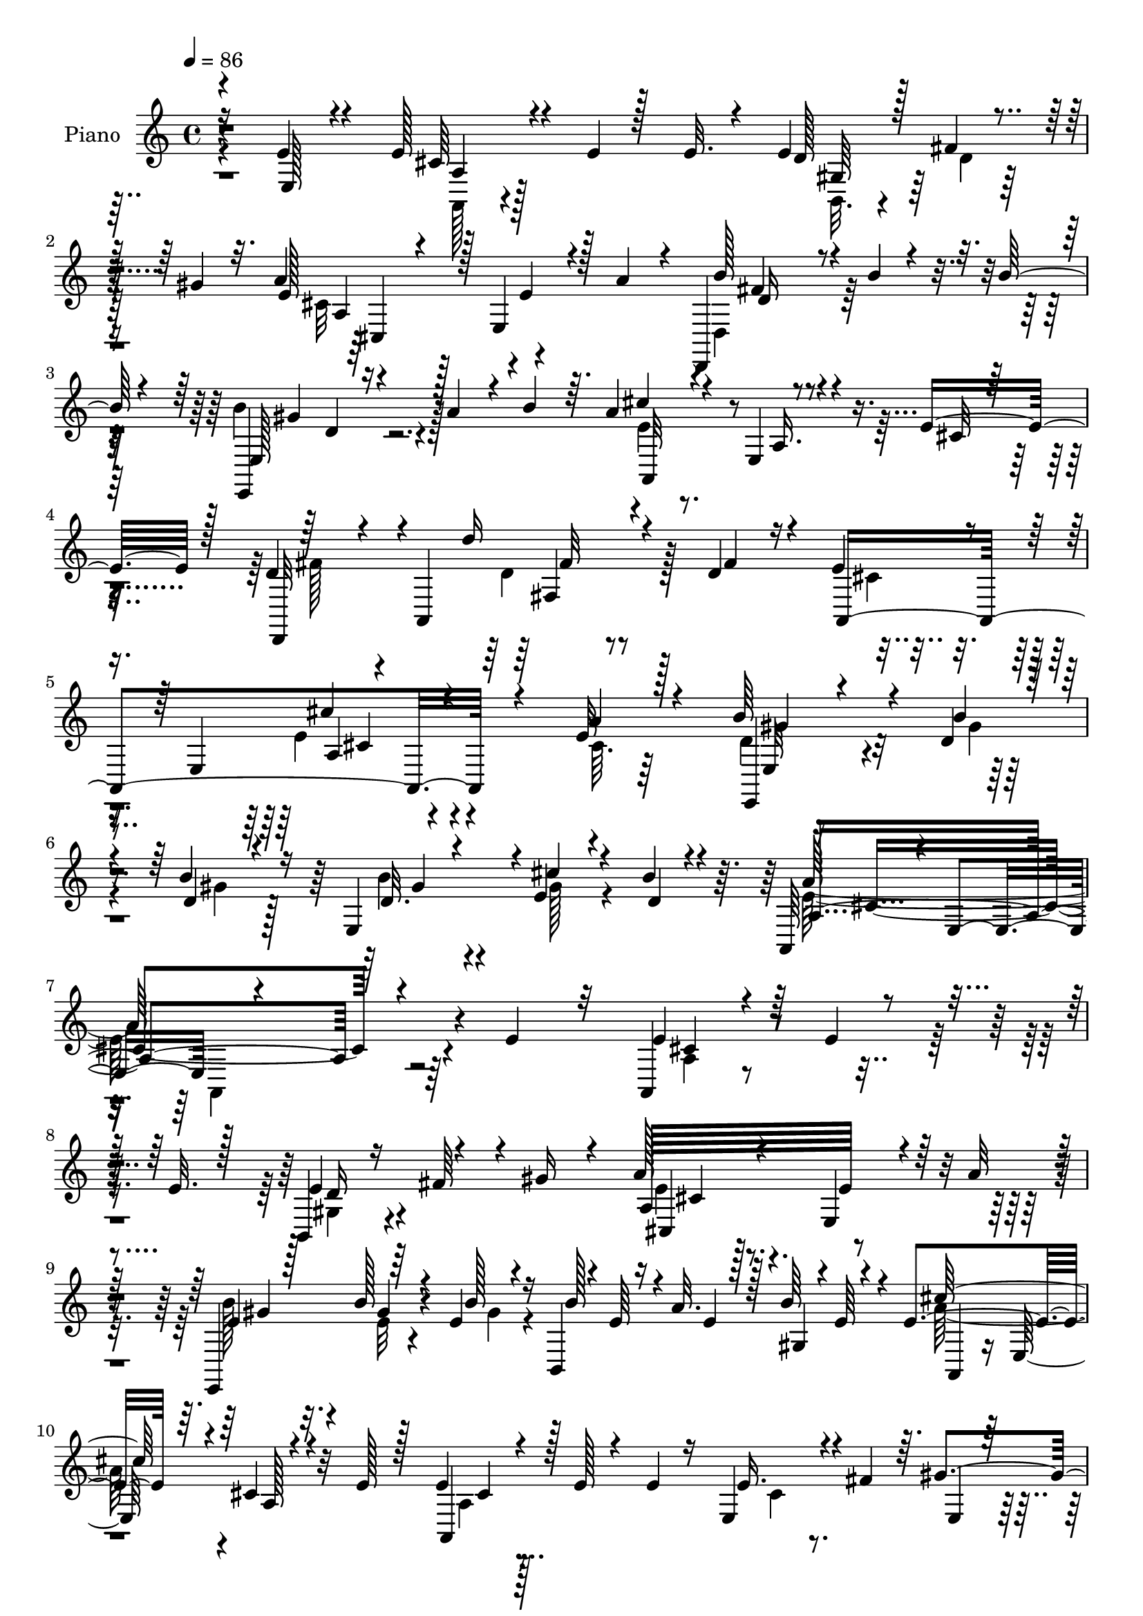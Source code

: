 % Lily was here -- automatically converted by c:/Program Files (x86)/LilyPond/usr/bin/midi2ly.py from mid/294.mid
\version "2.14.0"

\layout {
  \context {
    \Voice
    \remove "Note_heads_engraver"
    \consists "Completion_heads_engraver"
    \remove "Rest_engraver"
    \consists "Completion_rest_engraver"
  }
}

trackAchannelA = {


  \key c \major
    
  \set Staff.instrumentName = "HD294PN"
  
  \time 4/4 
  

  \key c \major
  
  \tempo 4 = 86 
  
}

trackA = <<
  \context Voice = voiceA \trackAchannelA
>>


trackBchannelA = {
  
  \set Staff.instrumentName = "Piano"
  
}

trackBchannelB = \relative c {
  \voiceOne
  r4*119/96 e'4*23/96 r4*37/96 e128*11 r4*20/96 e4*14/96 r128*7 e32. 
  r4*23/96 e4*53/96 r4*26/96 gis4*22/96 r32. a4*121/96 r128 e,4*53/96 
  r4*32/96 a'4*31/96 r4*10/96 d,,,4*34/96 r4*11/96 b'''4*13/96 
  r4*20/96 b128*5 r4*26/96 e,,,4*22/96 r16 a''4*23/96 r4*10/96 b4*35/96 
  r64. a4*34/96 r4*47/96 e,4*98/96 r4*28/96 e'16. r128*7 d4*28/96 
  r4*49/96 a,4*80/96 r4*73/96 d'4*22/96 r16 e4*64/96 r4*23/96 e,4*65/96 
  cis''4*88/96 r4*92/96 e,32 r128*17 b'64*5 r4*20/96 d,4*14/96 
  r4*26/96 b'4*20/96 r16 e,,4*46/96 r4*1/96 e'4*20/96 r4*28/96 b'4*17/96 
  r4*47/96 a,,64*17 r4*4/96 e'4*74/96 r4*232/96 e'4*43/96 r32 a,,4*11/96 
  r4*35/96 e''4*11/96 r4*23/96 e32. r128*7 b,4*19/96 r16 fis''64*5 
  r4*7/96 gis16 r4*17/96 a128*21 r4*61/96 e,4*44/96 r4*37/96 a'32 
  r4*40/96 e,,4*52/96 r64*5 e''4*13/96 r4*23/96 b,4*7/96 r4*4/96 e'64 
  r16 a32. r128*7 b64*5 r4*14/96 e,4*121/96 r64. cis4*10/96 r4*74/96 e128*7 
  r128*7 e4*25/96 r4*19/96 e128*5 r4*22/96 e4*16/96 r16 e,4*40/96 
  r4*4/96 fis'4*25/96 r64. gis4*41/96 r4*2/96 a4*104/96 r4*23/96 e64*9 
  r64*5 a32 r64*5 e,,4*23/96 r4*22/96 b'''32. r32. b128*7 r4*20/96 e,,4*13/96 
  r4*26/96 e'4*16/96 r128*7 b'32. r4*31/96 e,32*11 r4*73/96 a4*16/96 
  r4*29/96 d,,,32. r4*67/96 d'4*11/96 r16. a'64. r4*68/96 d4*14/96 
  r4*37/96 a4*55/96 r4*25/96 e4*86/96 r4*46/96 e'32. r4*23/96 e,,4*13/96 
  r4*31/96 b'''4*13/96 r4*29/96 b4*16/96 r4*26/96 b4*31/96 r64 a16 
  r4*14/96 gis,4*11/96 r16. cis'4*40/96 r4*41/96 e,,128*31 r4*37/96 e'128*11 
  r4*13/96 d,,4*32/96 r4*62/96 a'4*88/96 r4*67/96 d'128*7 r4*29/96 e128*25 
  r4*25/96 e,128*65 r4*49/96 cis'64. r4*46/96 e,,4*17/96 r4*31/96 b'''4*17/96 
  r4*22/96 b128*7 r4*20/96 e,,128*5 r4*31/96 cis''4*17/96 r16 e,,4*13/96 
  r4*41/96 cis'64*31 r4*50/96 e4*17/96 r4*32/96 <e cis >32. r4*23/96 e32 
  r64*5 e32 r4*26/96 a,4*29/96 r4*13/96 fis'4*25/96 r4*13/96 e,4*11/96 
  r4*35/96 cis'128*23 r4*55/96 a,128*9 r4*56/96 a'32. r4*25/96 e'4*16/96 
  r4*25/96 b'32 r4*29/96 e,128*5 r128*9 <b' e,, >16 r4*14/96 a4*17/96 
  r4*20/96 gis,4*10/96 r4*37/96 cis'4*103/96 r4*25/96 a,,128*21 
  r4*26/96 e''4*13/96 r64*5 <e cis >128*5 r4*23/96 e4*13/96 r4*26/96 e4*17/96 
  r16 e4*28/96 r32 fis64*5 
  | % 22
  r4*8/96 d4*16/96 r4*28/96 a'4*61/96 r4*59/96 a,64*9 r4*35/96 a'4*25/96 
  r4*17/96 <e, d' >4*11/96 r4*29/96 b''4*13/96 r128*9 b4*17/96 
  r4*25/96 e,,32 r128*9 e'4*13/96 r4*25/96 e,4*11/96 r4*34/96 a'128*47 
  r4*68/96 a4*19/96 r4*32/96 d,,,4*16/96 r8. a''64 r64*7 a4*8/96 
  r4*73/96 d128*5 r4*34/96 e128*45 a,128*5 r4*73/96 a'4*25/96 r4*17/96 e,,128*5 
  r4*28/96 b'''4*13/96 r128*9 e,4*13/96 r4*29/96 b'16 r4*16/96 a4*20/96 
  r32. b4*32/96 r32 cis4*119/96 r32 a,,64*11 r128*7 e''4*35/96 
  r32 d,,128*21 r4*31/96 a'128*27 r8. fis''128*13 r4*13/96 e128*23 
  r4*25/96 e,4*61/96 
  | % 28
  r4*5/96 a,4*125/96 r4*55/96 <a' a, >4*14/96 r4*43/96 b'4*23/96 
  r4*23/96 b32 r4*28/96 d,4*13/96 r4*29/96 e,4*13/96 r4*32/96 e'16 
  r4*22/96 b'32. r64*9 e,4*166/96 r8. e'4*26/96 r4*20/96 a,,4*23/96 
  r128*7 e''4*11/96 r4*26/96 e4*17/96 r4*23/96 e128*17 r64*5 gis128*11 
  r64 a128*19 r4*67/96 e,,4*55/96 r4*31/96 a''4*53/96 r4*28/96 b4*13/96 
  r4*26/96 b4*13/96 r4*25/96 b64*5 r4*13/96 a4*16/96 r128*7 b128*11 
  r4*8/96 cis4*25/96 r4*59/96 e,,,4*92/96 r4*26/96 e''4*23/96 r4*19/96 e4*25/96 
  r4*17/96 e4*16/96 r128*7 e4*23/96 r4*17/96 b,,4*29/96 r32 fis'''4*35/96 
  r64 gis4*37/96 r4*2/96 a,,4*82/96 r4*4/96 e4*97/96 r64*5 a''4*50/96 
  r4*35/96 b4*11/96 r4*29/96 b4*11/96 r4*28/96 e,,,,32. r16 <e''' cis' >4*14/96 
  r4*23/96 b'4*14/96 r4*26/96 a,,,128*19 r64*5 e'4*83/96 r128*17 a''16. 
  r64 d,,,,64*9 r128*11 a'32*5 r4*70/96 d''4*10/96 r4*34/96 a,,4*62/96 
  r4*25/96 e'4*80/96 r4*61/96 a''64*5 r32 e,,,4*14/96 r128*9 b''''4*14/96 
  r4*26/96 b128*5 r4*25/96 gis,,4*31/96 r64. a''4*19/96 r4*20/96 b4*35/96 
  r64. cis4*109/96 r4*20/96 a,,128*7 r128*21 e''4*32/96 r128*5 d128*11 
  r4*55/96 a,,64*13 r4*73/96 fis'''4*41/96 r4*7/96 a,,,4*73/96 
  r32. e'128*73 r4*47/96 a''8 r4*5/96 e,,,4*16/96 r4*32/96 d'''32 
  r4*28/96 <d b' >4*16/96 r16 gis,,4*32/96 r32 e4*8/96 r16. gis4*11/96 
  r64*7 a''4*148/96 r4*89/96 e,4*17/96 r4*31/96 cis4*26/96 r4*17/96 e4*16/96 
  r128*7 e4*17/96 r128*9 e8 r4*34/96 gis4*29/96 r4*10/96 a64*11 
  r4*56/96 a,4*38/96 r16. e64 r64*7 e,32 r64*5 b'''32 r4*29/96 b4*14/96 
  r4*25/96 e,,16 r4*17/96 a'4*25/96 r128*5 b4*31/96 r4*11/96 a,,128*17 
  r4*32/96 e'4*62/96 r64*11 e'4*19/96 r16 e128*9 r4*17/96 e4*13/96 
  r4*23/96 
  | % 44
  e32. r16 b,128*13 r128 fis''128*11 r64. gis4*32/96 r4*8/96 a4*83/96 
  r64*7 e64*11 r4*16/96 e4*7/96 r4*35/96 d,4*16/96 r4*28/96 b''4*11/96 
  r4*28/96 b4*17/96 r4*23/96 b4*32/96 r4*11/96 e,4*14/96 r4*23/96 b'128*5 
  r4*28/96 a,4*16/96 r64*11 e64*7 r4*5/96 a4*47/96 r16. a'128*5 
  r4*35/96 d,,,,32 r4*76/96 fis''128*21 r4*76/96 d''32. r128*9 a,,,4*13/96 
  r4*73/96 e''4*76/96 r4*64/96 a'4*14/96 r16. e,,,32 r4*35/96 d'''4*13/96 
  r4*25/96 d4*16/96 r4*25/96 d16 r4*17/96 a'4*20/96 r4*19/96 b4*34/96 
  r32 cis4*121/96 r4*11/96 a,4*41/96 r4*46/96 e'4*37/96 r4*22/96 d,,32*7 
  r4*11/96 a'4*115/96 r128*17 d'4*23/96 r4*29/96 a,,4*32/96 r4*77/96 e''4*70/96 
  r128*71 e'4*13/96 r4*49/96 e,,128*7 r4*31/96 b'''32. r16 d,4*17/96 
  r4*26/96 e,4*17/96 r4*34/96 cis''4*29/96 r4*19/96 b4*25/96 r128*15 a4*55/96 
  r4*62/96 e,64*49 
}

trackBchannelBvoiceB = \relative c {
  \voiceThree
  r16*5 e128*7 r4*40/96 cis'64*5 r4*98/96 d128*9 r128*5 fis4*32/96 
  r128*15 e128*19 r4*68/96 e4*56/96 r128*23 b'128*9 r4*91/96 e,,128*9 
  r4*97/96 cis''4*31/96 r4 a,16. r4*46/96 cis32 r64*7 d,,32*5 r4*76/96 d'''16 
  r4*71/96 fis,4*29/96 r4*17/96 a,,4*266/96 r4*65/96 a''4*17/96 
  r4*47/96 e,,4*14/96 r4*35/96 b'''4*16/96 
  | % 6
  r4*25/96 d,4*16/96 r4*28/96 d32. r4*28/96 cis'4*22/96 r4*28/96 d,4*17/96 
  r4*47/96 a4*323/96 r4*142/96 e'4*20/96 r128*33 e4*50/96 r4*71/96 a,64*21 
  e'64*9 r64*13 e4*23/96 r128*7 b'128*5 r4*23/96 b128*5 r16 b128*9 
  r4*16/96 e,4*8/96 r128*9 gis,4*5/96 r4*1/96 e'64 r4*31/96 cis'128*41 
  r4*8/96 a,128*5 r4*110/96 a,4*29/96 r128*31 e''16. r4*44/96 e,4*13/96 
  r128*9 e'4*50/96 r4*77/96 cis4*50/96 r4*76/96 e,4*23/96 r4*22/96 d'32 
  r4*25/96 d128*5 r16 d4*14/96 r4*26/96 cis'128*5 r4*22/96 d,4*17/96 
  r4*31/96 a'4*134/96 r4*118/96 d4*143/96 r4*64/96 d16 r128*9 e,4*137/96 
  r128*25 a4*20/96 r4*22/96 e4*16/96 r4*28/96 e4*14/96 r4*28/96 e4*13/96 
  r4*28/96 gis,128*11 r4*8/96 e'4*14/96 r128*7 b'128*13 r4*8/96 e,64*5 
  r128*33 cis128*5 r64*19 d,4*20/96 r4*128/96 d''4*32/96 r128*23 fis,4*28/96 
  r128*7 a,,4*290/96 r4*53/96 a''4*11/96 r128*15 b4*29/96 r4*19/96 d,32 
  r128*9 d4*16/96 r4*25/96 b'128*9 r32. e, r16 b'4*17/96 r16. e,4*191/96 
  r4*46/96 a,4*10/96 r4*40/96 a4*17/96 r128*9 cis64 r128*11 cis4*10/96 
  r128*9 a,4*29/96 r4*13/96 d'4*14/96 r4*26/96 e64. r4*34/96 a32*9 
  r4*16/96 e4*50/96 r4*35/96 cis,4*19/96 r4*23/96 e4*16/96 r4*25/96 e'4*10/96 
  r4*31/96 b'4*13/96 r4*29/96 e,4*17/96 r128*7 fis,4*14/96 r16 b'4*34/96 
  r4*11/96 e,4*115/96 r64*17 cis128*5 r4*28/96 a4*17/96 r16 cis4*8/96 
  r4*31/96 cis4*14/96 r4*25/96 a4*23/96 r4*17/96 d128*5 r4*23/96 gis64*5 
  r4*14/96 e32*5 r32*5 a,,4*46/96 r4*43/96 a'4*13/96 r4*28/96 b'4*14/96 
  r128*9 d,4*10/96 r64*5 
  | % 23
  d4*14/96 r128*9 b'4*22/96 r32. cis4*14/96 r4*25/96 d,4*13/96 
  r4*31/96 e128*47 r4*68/96 cis4*10/96 r4*40/96 d4*152/96 r4*65/96 d'4*23/96 
  r128*9 a,,4*50/96 r4*35/96 e'4*8/96 r4*41/96 a,64*7 r4*47/96 e''4*29/96 
  r4*13/96 e32. r16 e4*14/96 r4*26/96 b'4*14/96 r4*29/96 e,32. 
  r4*23/96 fis,4*13/96 r16 gis4*10/96 r128*11 e'4*125/96 r4*95/96 cis4*14/96 
  r4*32/96 d4*29/96 r4*119/96 d'64*5 r128*23 d,16 r4*28/96 cis4*59/96 
  r64*17 a4*127/96 r4*56/96 a'128*15 r4*8/96 d,4*17/96 r64*5 d64 
  r4*32/96 b'128*5 r4*29/96 gis,4*10/96 r128*11 cis'4*28/96 r4*19/96 d,128*7 
  r4*50/96 a'4*173/96 r4*112/96 <e' cis >4*22/96 r4*100/96 b,,128*7 
  r4*20/96 fis'''4*43/96 r4*35/96 a,,4*125/96 r4*124/96 d,,128*7 
  r128*33 e4*17/96 r64*17 a4*64/96 r4*61/96 e''''32 r32*9 a,,,4*41/96 
  r4*43/96 e4*26/96 r64. e''8 r4*74/96 e4*47/96 r4*79/96 e4*64/96 
  r128*21 d,,,4*32/96 r64*15 b''''128*9 r64*9 d,4*14/96 r4*25/96 a,4*35/96 
  r4*97/96 cis4*22/96 r4*68/96 cis'4*11/96 r4*32/96 d,,4*16/96 
  r64*19 fis4*22/96 r128*21 d'''4*17/96 r128*9 e,4*128/96 r64 cis,32. 
  r128*39 b''4*20/96 r4*23/96 d,64. r64*5 d4*13/96 r128*9 b'16 
  r4*19/96 fis,,32. r4*20/96 d''4*11/96 r4*31/96 a,,4*61/96 r32. e'64*13 
  r4*56/96 cis''4*13/96 r128*11 d,,,4*68/96 r4*71/96 d''''128*9 
  r4*74/96 d,4*23/96 r4*25/96 e4*64/96 r4*89/96 e4*34/96 r4*173/96 cis32. 
  r4*32/96 b'128*9 r4*20/96 b128*5 r64*11 d,32. r4*26/96 a,128*5 
  r4*31/96 b''4*19/96 r4*32/96 a,,4*145/96 r4*139/96 e'4*29/96 
  r4*97/96 d16 r4*17/96 fis16 r4*20/96 e,64. r128*9 cis'4*55/96 
  r4*65/96 e4*52/96 r128*9 e4*26/96 r4*17/96 b'4*26/96 r32. e,4*8/96 
  r4*32/96 e128*5 r4*25/96 gis,4*22/96 r4*62/96 e'64. r4*29/96 cis'4*133/96 
  r4*121/96 cis,4*25/96 r64*11 e,4*5/96 r4*26/96 d'128*9 r4*97/96 a4*77/96 
  r8 e128*13 r64*7 a'4*31/96 r32 <b d,,, >4*23/96 r4*100/96 d,4*22/96 
  r128*7 cis'4*13/96 r4*25/96 d,4*11/96 r64*5 a,128*27 r32*11 <e'' cis >64. 
  r4*41/96 d,,128*5 r64*21 d''4*11/96 r4*76/96 
  | % 47
  fis4*14/96 r64*5 a,,32. r4*115/96 cis'4*13/96 r4*80/96 <cis e >4*7/96 
  r64*7 e,,4*14/96 r128*11 b'''4*16/96 r4*22/96 b4*19/96 r4*22/96 e,,4*43/96 
  r128 d'4*10/96 r4*26/96 d4*13/96 r4*32/96 e4*119/96 r4*101/96 cis128*7 
  r4*37/96 d64*5 r4*121/96 d'4*31/96 r64*13 fis,4*49/96 r64 e4*88/96 
  r4*83/96 e64*23 r4*82/96 cis32 r4*49/96 b'16. r4*16/96 d,4*13/96 
  r4*28/96 b'4*22/96 r4*23/96 d,4*20/96 r64*5 e128*9 r128*7 e,128*5 
  r64*9 a,4*110/96 r4*82/96 a'''4*229/96 
}

trackBchannelBvoiceC = \relative c {
  \voiceFour
  r4*182/96 a128*7 r4*107/96 b32. r4*25/96 d'4*10/96 r64*11 cis32*7 
  r128*55 d,4*37/96 r128*27 b''4*38/96 r128*29 e,4*22/96 r4*241/96 fis128*13 
  r4*98/96 d4*35/96 r128*35 cis4*58/96 r4*88/96 e4*97/96 r4*88/96 cis64. 
  r64*9 d4*25/96 r4*29/96 gis4*11/96 
  | % 6
  r4*28/96 gis4*14/96 r128*9 b4*29/96 r4*19/96 gis128*7 r4*91/96 e128*109 
  r4*139/96 a,4*10/96 r4*110/96 gis4*23/96 r4*97/96 e'4*58/96 r4*199/96 b'128*9 
  r32. e,32 r4*26/96 gis4*14/96 r4*145/96 a64*21 r4*131/96 a,4*23/96 
  r128*33 cis4*25/96 r4*95/96 cis128*19 r4*70/96 a4*16/96 r128*37 d4*22/96 
  r128*7 gis4*16/96 r128*7 gis4*17/96 r4*22/96 b4*23/96 r128*19 e,,4*11/96 
  r4*35/96 a8. r4*5/96 e8 r64*21 d'4. r64*11 fis32 r4*37/96 cis'4*122/96 
  r64 a,4*32/96 r64*9 cis64. r4*31/96 e,4*16/96 r128*37 e'16 r4*17/96 fis,16 
  r4*13/96 e'32. r4*26/96 a4*40/96 r128*73 d,4*25/96 r128*41 d4*43/96 
  r4*107/96 cis128*21 r4*97/96 e4*127/96 r4*112/96 e,4*19/96 r4*109/96 d'4*16/96 
  r4*29/96 e,4*11/96 r64*5 d'4*20/96 r128*11 a'4*193/96 r4*44/96 cis,32. 
  r4*32/96 a,32. r64*17 e''4*49/96 r128*11 cis32 r128*11 a4*56/96 
  r4*67/96 a4*43/96 r64*7 e'4*17/96 r16 gis,32. r4*106/96 gis4*23/96 
  r4*17/96 e'4*11/96 r4*26/96 e32. r128*9 a,4*61/96 r4*22/96 e4*115/96 
  r4*62/96 a,4*16/96 r4*103/96 cis'4*13/96 r4*65/96 e,32 r128*11 cis'128*19 
  r4*62/96 e4*53/96 r4*35/96 a,,128*5 r128*9 gis'128*5 r4*107/96 gis4*11/96 
  r64*5 a4*8/96 r4*29/96 b'4*14/96 r4*31/96 cis,128*47 r4*67/96 e4*11/96 
  | % 24
  r4*40/96 d,128*7 r64*11 d4*7/96 r4*41/96 d64. r128*25 fis'32 
  r4*35/96 cis'4*124/96 r4*101/96 cis,64. r4*31/96 b'16 r4*103/96 gis,32. 
  r128*7 e'4*14/96 r16 e128*7 r4*22/96 a4*124/96 r4*142/96 fis16. 
  r4*112/96 d64*7 r32*9 a,4*67/96 r4*95/96 e''4*106/96 r4*77/96 cis4*11/96 
  r4*41/96 e,4*20/96 r4*67/96 e64 r16. d'128*5 r4*29/96 a32 r4*35/96 e4*10/96 
  r4*62/96 cis'4*161/96 r128*41 a,4*17/96 r4*104/96 d''4*28/96 
  r4*92/96 e4*49/96 r4*74/96 e4*62/96 r4*64/96 <d,, d'' >128*5 
  r4*104/96 gis''128*7 r128*33 e4*16/96 r4*109/96 cis,128*5 r128*35 cis'4*26/96 
  r4*95/96 d4*22/96 r4*97/96 a'4*64/96 r4*64/96 cis,8 r64*13 d4*19/96 
  r4*103/96 d128*5 r4*106/96 a'128*45 r4*128/96 d,64*5 r4*187/96 fis4*11/96 
  r4*32/96 a,,4*8/96 r128*87 d'4*17/96 r4*104/96 e,,64*5 r4*14/96 d''4*10/96 
  r4*70/96 e32*9 r4*20/96 cis,4*14/96 r128*39 fis'4*40/96 r64*17 d128*11 
  r4*113/96 a,4*46/96 r4*107/96 cis''4*32/96 r128*75 d,128*7 r4*107/96 e,,4*25/96 
  r32. cis'''4*20/96 r4*26/96 d,128*7 r4*31/96 e4*149/96 r4*136/96 a,,4*32/96 
  r4*94/96 e4*13/96 r4*106/96 e'4*61/96 r32*5 cis4*43/96 r4*35/96 a'4*32/96 
  r32 e,,,4*11/96 r4*113/96 b''''4*23/96 r4*98/96 a4*137/96 r128*39 a,,4*28/96 
  r4*94/96 e''8 r4*77/96 e64*11 r4*94/96 a,4*13/96 r128*11 cis4*10/96 
  | % 45
  r4*34/96 d32. r4*104/96 e,,128*5 r4*28/96 gis''4*13/96 r4*28/96 gis4*5/96 
  r4*34/96 a4*139/96 r128*41 d,4*50/96 r4*91/96 a32 r4*76/96 a'4*13/96 
  r64*5 <e cis' >4*140/96 r4*137/96 d4*25/96 r4*20/96 gis128*5 
  r16 gis4*16/96 r16 b128*9 r128*33 a4*127/96 r4*151/96 fis4*40/96 
  r4*112/96 d4*41/96 r128*41 cis4*80/96 r4*91/96 cis'4*130/96 r4*89/96 a32. 
  r4*44/96 e,4*20/96 r4*32/96 gis'128*5 r128*9 gis4*19/96 r16 b4*37/96 
  r4*14/96 a,4*11/96 r4*37/96 d4*25/96 r4*44/96 cis4*41/96 r4*152/96 a'4*221/96 
}

trackBchannelBvoiceD = \relative c {
  r4*182/96 a'4*23/96 r128*35 gis64*5 r64*15 a4*122/96 r4*128/96 fis'4*19/96 
  r4*98/96 gis4*29/96 r4*95/96 a,,32*5 r4*341/96 fis'4*17/96 r4*272/96 a4*106/96 
  r4*139/96 e32 r4*122/96 gis'4*22/96 r4*137/96 a64*55 r4*136/96 cis,4*19/96 
  r4*101/96 d16 r4 cis,4*131/96 r4*128/96 gis''4*26/96 r4*17/96 gis4*14/96 
  r4*184/96 a,,4*56/96 r16 e'128*23 r32*9 cis'4*22/96 r4*220/96 a128*23 
  r4*184/96 b'128*9 r4*95/96 gis,4*11/96 r128*23 gis64 r4*37/96 cis4*145/96 
  r4*106/96 a'128*49 r4*112/96 a,,4*184/96 r4*71/96 b''4*19/96 
  r32*9 e,,4*55/96 r4*67/96 a4*35/96 r4*223/96 fis'16. r64*19 fis64*5 
  r4*118/96 a,128*23 r4*92/96 a64*21 r4*112/96 d4*23/96 r4*106/96 gis,32 
  r128*25 gis64. r4*47/96 a128*57 r4*62/96 a,4*8/96 r4*163/96 cis'4*17/96 
  r128*21 gis'4*20/96 r4*25/96 a,,128*19 r64*11 cis'128*17 
  | % 20
  r4*34/96 a'64*5 r4*11/96 b4*20/96 r4*226/96 a4*109/96 r64*45 a,,4*23/96 
  r4*56/96 a64 r128*13 a'4*46/96 r4*73/96 cis4*59/96 r4*29/96 cis4*10/96 
  r128*51 d4*14/96 r64*11 gis,64 r4*37/96 a4*157/96 r64*17 d'64*25 
  r128*39 a,4*34/96 r128*77 e4*16/96 r4*110/96 e128*7 r4*100/96 a4*64/96 
  r4*16/96 a4*89/96 r64*41 fis'128*9 r128*41 a,4*62/96 r4*101/96 cis'4*107/96 
  r64*21 gis,4*23/96 r128*35 b'4*26/96 r4*22/96 e,,64 r128*13 gis4*7/96 
  r64*11 a64*27 r4*241/96 gis4*29/96 r64*15 cis,4*140/96 r4*110/96 fis''4*14/96 
  r128*35 <d e,, >4*19/96 r4*100/96 a'4*25/96 r4*101/96 e64. r4*110/96 a,,,4*38/96 
  r4*83/96 gis'4*31/96 r4*88/96 cis,128*61 r4*71/96 d4*32/96 r64*15 gis''4*22/96 
  r4*100/96 cis,4*116/96 r4*146/96 d'64*25 r4*110/96 cis64*21 r4. e,,,4*17/96 
  r128*35 d''4*16/96 r4*106/96 a'4*112/96 r4*290/96 fis4*23/96 
  r4*122/96 cis32*5 r4*94/96 cis,64*23 r4*118/96 e,4*23/96 r128*35 b'''4*31/96 
  r4*14/96 e,4*16/96 r4*29/96 e,,32 r128*13 cis''64*25 r4*136/96 a,,64*9 
  r8. e4*11/96 r4*109/96 a4*62/96 r4*58/96 cis4*46/96 r128*25 e'4*20/96 
  r4*107/96 d128*5 r4*104/96 e4*119/96 r64 cis4*11/96 r128*39 a4*32/96 
  r4*92/96 gis4*37/96 r128*29 cis128*25 r64*29 fis4*22/96 r4*100/96 e,4*16/96 
  r32*9 e'4*127/96 r128*45 d'32*11 r4*139/96 a128*47 r4*136/96 gis4*28/96 
  r4 gis,16. r4*91/96 a,2 r128*79 fis'128*15 r4*290/96 cis'4*134/96 
  r128*49 d4*29/96 r4*109/96 gis,32. r16. e64 r128*13 gis4*13/96 
  r4*55/96 e'4*50/96 r4. cis4*202/96 
}

trackBchannelBvoiceE = \relative c {
  r4*431/96 cis4*136/96 r4*113/96 d'16 r4*94/96 d4*26/96 r4*499/96 fis32 
  r4*277/96 cis4*74/96 r4*170/96 gis'4*26/96 r4*268/96 cis,4*325/96 
  r128*127 cis4*65/96 r128*311 a,4*176/96 r4*79/96 gis''16 r4 gis128*5 
  r4*109/96 a,,128*35 r4*17/96 a4*47/96 r4*82/96 d4*22/96 r4*62/96 a'64. 
  r4*37/96 d,64. r8*13 a32*5 r32*29 fis'32. r4*293/96 cis''4*113/96 
  r4*395/96 a,,4*176/96 r4*352/96 e''4*71/96 r4*425/96 a,,32*5 
  r4*442/96 a8 r4*446/96 a32*7 r4*41/96 a4*49/96 r4*85/96 fis''4*151/96 
  r4*115/96 cis4*127/96 r4*386/96 a,4*71/96 r4*11/96 e'4*49/96 
  r4*284/96 fis16 r4*815/96 a,128*55 r4*358/96 cis''4*110/96 r4*140/96 b'32. 
  r128*235 cis,4*55/96 r4*73/96 a,4*32/96 r4*94/96 fis''32. r4*104/96 e,,128*7 
  r4*100/96 e''4*124/96 r4*139/96 fis4*77/96 r4*184/96 cis4*116/96 
  r4*397/96 a,4*8/96 r4*394/96 fis4*22/96 r32*23 a4*143/96 r4*383/96 a,4*146/96 
  r4*385/96 a'128*21 r32*15 gis'4*16/96 r64*59 a,128*5 r16*15 cis,4*157/96 
  r4*214/96 gis''4*26/96 r128*33 cis,4*92/96 r4*170/96 fis4*124/96 
  r4*278/96 a,128*7 r4*124/96 b'4*29/96 r4*97/96 gis4*22/96 r4*182/96 e,64*15 
  r128*87 fis'4*32/96 r4*302/96 a4*145/96 r4*137/96 gis4*32/96 
  r4*107/96 gis4*22/96 r4*337/96 cis4*220/96 
}

trackBchannelBvoiceF = \relative c {
  \voiceTwo
  r4*2323/96 a4*151/96 r4*2131/96 fis''4*139/96 r4*3949/96 e,4*53/96 
  r4*3910/96 b'''4*23/96 r4*1958/96 cis,4*19/96 r4*2783/96 a4*137/96 
  r4*1426/96 a,,4*218/96 
}

trackBchannelBvoiceG = \relative c {
  r4*19004/96 a'4*137/96 
}

trackB = <<
  \context Voice = voiceA \trackBchannelA
  \context Voice = voiceB \trackBchannelB
  \context Voice = voiceC \trackBchannelBvoiceB
  \context Voice = voiceD \trackBchannelBvoiceC
  \context Voice = voiceE \trackBchannelBvoiceD
  \context Voice = voiceF \trackBchannelBvoiceE
  \context Voice = voiceG \trackBchannelBvoiceF
  \context Voice = voiceH \trackBchannelBvoiceG
>>


trackCchannelA = {
  
  \set Staff.instrumentName = "Himno Digital ~ 294"
  
}

trackC = <<
  \context Voice = voiceA \trackCchannelA
>>


trackDchannelA = {
  
  \set Staff.instrumentName = "Comprado con sangre por Cristo"
  
}

trackD = <<
  \context Voice = voiceA \trackDchannelA
>>


\score {
  <<
    \context Staff=trackB \trackA
    \context Staff=trackB \trackB
  >>
  \layout {}
  \midi {}
}
